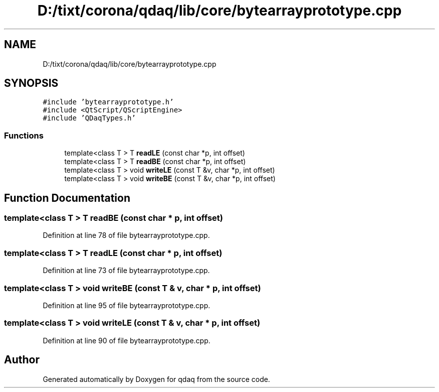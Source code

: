 .TH "D:/tixt/corona/qdaq/lib/core/bytearrayprototype.cpp" 3 "Wed May 20 2020" "Version 0.2.6" "qdaq" \" -*- nroff -*-
.ad l
.nh
.SH NAME
D:/tixt/corona/qdaq/lib/core/bytearrayprototype.cpp
.SH SYNOPSIS
.br
.PP
\fC#include 'bytearrayprototype\&.h'\fP
.br
\fC#include <QtScript/QScriptEngine>\fP
.br
\fC#include 'QDaqTypes\&.h'\fP
.br

.SS "Functions"

.in +1c
.ti -1c
.RI "template<class T > T \fBreadLE\fP (const char *p, int offset)"
.br
.ti -1c
.RI "template<class T > T \fBreadBE\fP (const char *p, int offset)"
.br
.ti -1c
.RI "template<class T > void \fBwriteLE\fP (const T &v, char *p, int offset)"
.br
.ti -1c
.RI "template<class T > void \fBwriteBE\fP (const T &v, char *p, int offset)"
.br
.in -1c
.SH "Function Documentation"
.PP 
.SS "template<class T > T readBE (const char * p, int offset)"

.PP
Definition at line 78 of file bytearrayprototype\&.cpp\&.
.SS "template<class T > T readLE (const char * p, int offset)"

.PP
Definition at line 73 of file bytearrayprototype\&.cpp\&.
.SS "template<class T > void writeBE (const T & v, char * p, int offset)"

.PP
Definition at line 95 of file bytearrayprototype\&.cpp\&.
.SS "template<class T > void writeLE (const T & v, char * p, int offset)"

.PP
Definition at line 90 of file bytearrayprototype\&.cpp\&.
.SH "Author"
.PP 
Generated automatically by Doxygen for qdaq from the source code\&.
